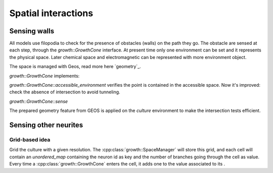 ====================
Spatial interactions
====================


Sensing walls
=============

All models use filopodia to check for the presence of obstacles (walls) on the
path they go.
The obstacle are sensed at each step, through the `growth::GrowthCone` interface.
At present time only one environment can be set and it represents the physical space.
Later chemical space and electromagnetic can be represented with more environment object.

The space is managed with Geos, read more here `geometry`_.


`growth::GrowthCone` implements:

`growth::GrowthCone::accessible_environment`
verifies the point is contained in the accessible space.
Now it's improved: check the absence of intersection to avoid tunneling.

`growth::GrowthCone::sense`

The prepared geometry feature from GEOS is applied on the `culture` environment
to make the intersection tests efficient.


Sensing other neurites
======================

Grid-based idea
---------------

Grid the culture with a given resolution.
The :cpp:class:`growth::SpaceManager` will store this grid, and each cell will
contain an `unordered_map` containing the neuron id as key and the number of
branches going through the cell as value.
Every time a :cpp:class:`growth::GrowthCone` enters the cell, it adds one to
the value associated to its .


.. Links
